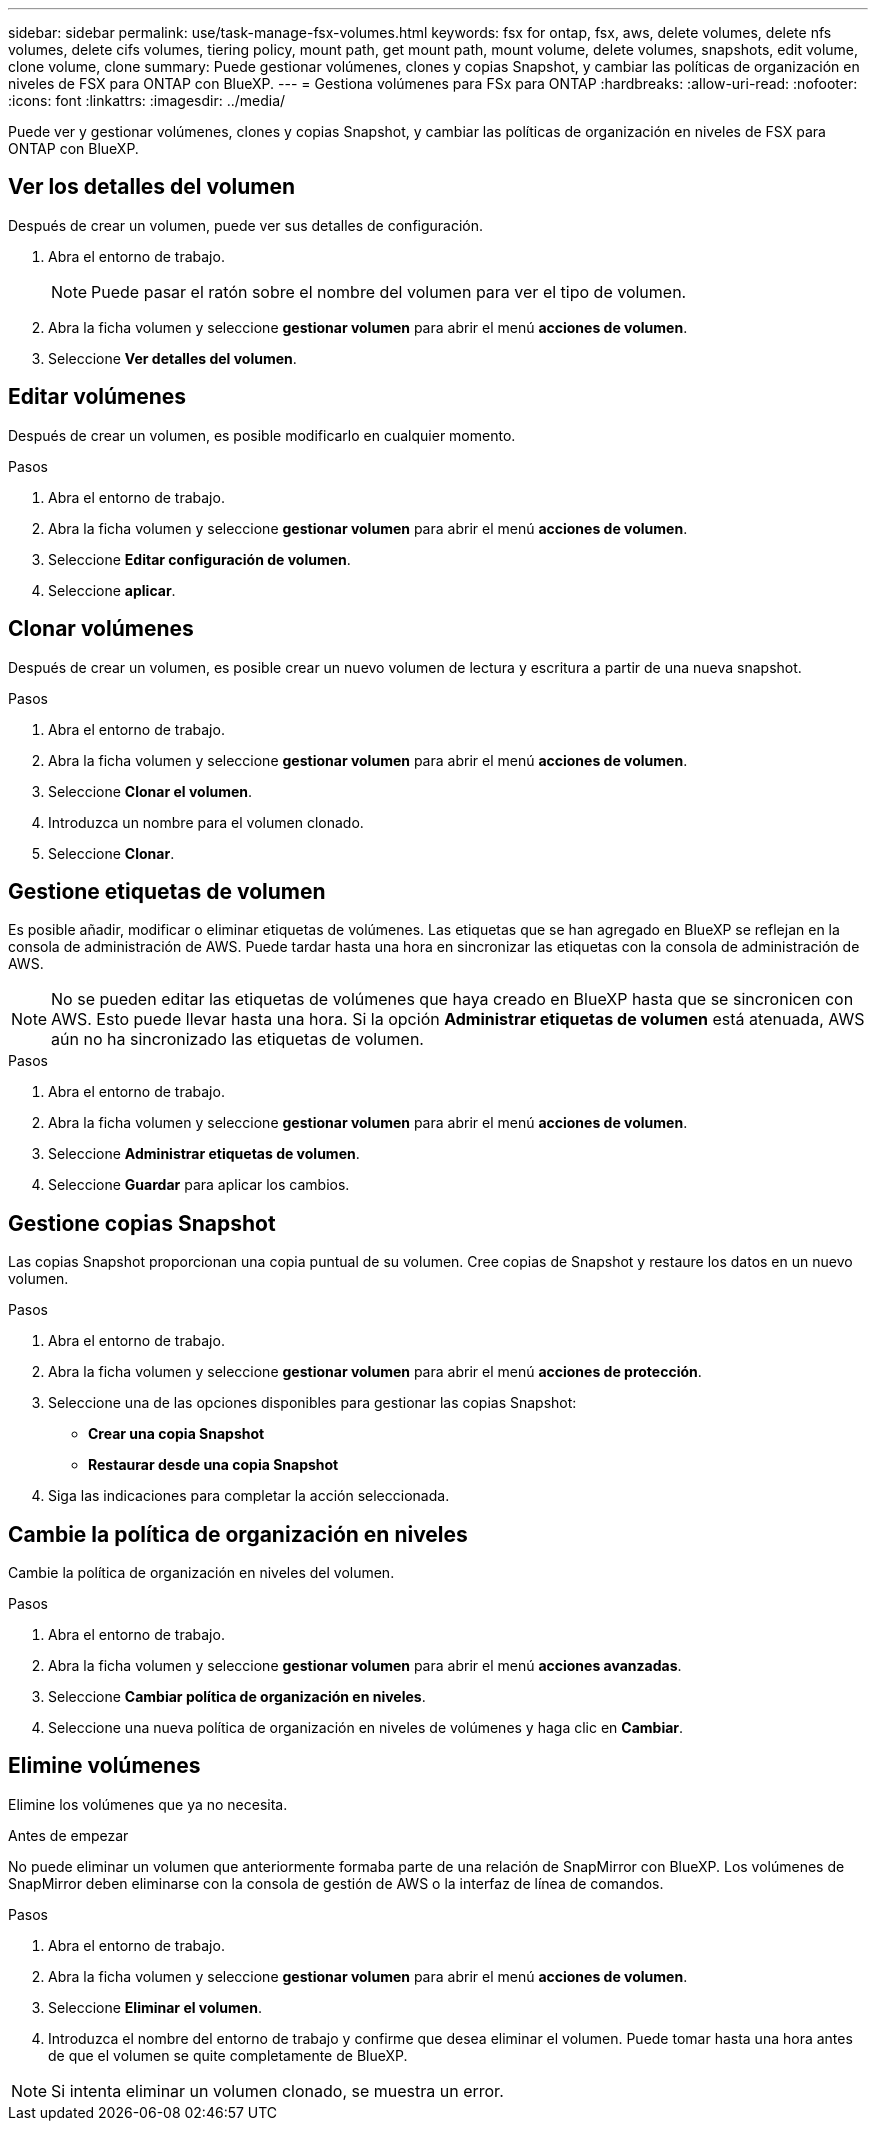 ---
sidebar: sidebar 
permalink: use/task-manage-fsx-volumes.html 
keywords: fsx for ontap, fsx, aws, delete volumes, delete nfs volumes, delete cifs volumes, tiering policy, mount path, get mount path, mount volume, delete volumes, snapshots, edit volume, clone volume, clone 
summary: Puede gestionar volúmenes, clones y copias Snapshot, y cambiar las políticas de organización en niveles de FSX para ONTAP con BlueXP. 
---
= Gestiona volúmenes para FSx para ONTAP
:hardbreaks:
:allow-uri-read: 
:nofooter: 
:icons: font
:linkattrs: 
:imagesdir: ../media/


[role="lead"]
Puede ver y gestionar volúmenes, clones y copias Snapshot, y cambiar las políticas de organización en niveles de FSX para ONTAP con BlueXP.



== Ver los detalles del volumen

Después de crear un volumen, puede ver sus detalles de configuración.

. Abra el entorno de trabajo.
+

NOTE: Puede pasar el ratón sobre el nombre del volumen para ver el tipo de volumen.

. Abra la ficha volumen y seleccione *gestionar volumen* para abrir el menú *acciones de volumen*.
. Seleccione *Ver detalles del volumen*.




== Editar volúmenes

Después de crear un volumen, es posible modificarlo en cualquier momento.

.Pasos
. Abra el entorno de trabajo.
. Abra la ficha volumen y seleccione *gestionar volumen* para abrir el menú *acciones de volumen*.
. Seleccione *Editar configuración de volumen*.
. Seleccione *aplicar*.




== Clonar volúmenes

Después de crear un volumen, es posible crear un nuevo volumen de lectura y escritura a partir de una nueva snapshot.

.Pasos
. Abra el entorno de trabajo.
. Abra la ficha volumen y seleccione *gestionar volumen* para abrir el menú *acciones de volumen*.
. Seleccione *Clonar el volumen*.
. Introduzca un nombre para el volumen clonado.
. Seleccione *Clonar*.




== Gestione etiquetas de volumen

Es posible añadir, modificar o eliminar etiquetas de volúmenes. Las etiquetas que se han agregado en BlueXP se reflejan en la consola de administración de AWS. Puede tardar hasta una hora en sincronizar las etiquetas con la consola de administración de AWS.


NOTE: No se pueden editar las etiquetas de volúmenes que haya creado en BlueXP hasta que se sincronicen con AWS. Esto puede llevar hasta una hora. Si la opción *Administrar etiquetas de volumen* está atenuada, AWS aún no ha sincronizado las etiquetas de volumen.

.Pasos
. Abra el entorno de trabajo.
. Abra la ficha volumen y seleccione *gestionar volumen* para abrir el menú *acciones de volumen*.
. Seleccione *Administrar etiquetas de volumen*.
. Seleccione *Guardar* para aplicar los cambios.




== Gestione copias Snapshot

Las copias Snapshot proporcionan una copia puntual de su volumen. Cree copias de Snapshot y restaure los datos en un nuevo volumen.

.Pasos
. Abra el entorno de trabajo.
. Abra la ficha volumen y seleccione *gestionar volumen* para abrir el menú *acciones de protección*.
. Seleccione una de las opciones disponibles para gestionar las copias Snapshot:
+
** *Crear una copia Snapshot*
** *Restaurar desde una copia Snapshot*


. Siga las indicaciones para completar la acción seleccionada.




== Cambie la política de organización en niveles

Cambie la política de organización en niveles del volumen.

.Pasos
. Abra el entorno de trabajo.
. Abra la ficha volumen y seleccione *gestionar volumen* para abrir el menú *acciones avanzadas*.
. Seleccione *Cambiar política de organización en niveles*.
. Seleccione una nueva política de organización en niveles de volúmenes y haga clic en *Cambiar*.




== Elimine volúmenes

Elimine los volúmenes que ya no necesita.

.Antes de empezar
No puede eliminar un volumen que anteriormente formaba parte de una relación de SnapMirror con BlueXP. Los volúmenes de SnapMirror deben eliminarse con la consola de gestión de AWS o la interfaz de línea de comandos.

.Pasos
. Abra el entorno de trabajo.
. Abra la ficha volumen y seleccione *gestionar volumen* para abrir el menú *acciones de volumen*.
. Seleccione *Eliminar el volumen*.
. Introduzca el nombre del entorno de trabajo y confirme que desea eliminar el volumen. Puede tomar hasta una hora antes de que el volumen se quite completamente de BlueXP.



NOTE: Si intenta eliminar un volumen clonado, se muestra un error.
